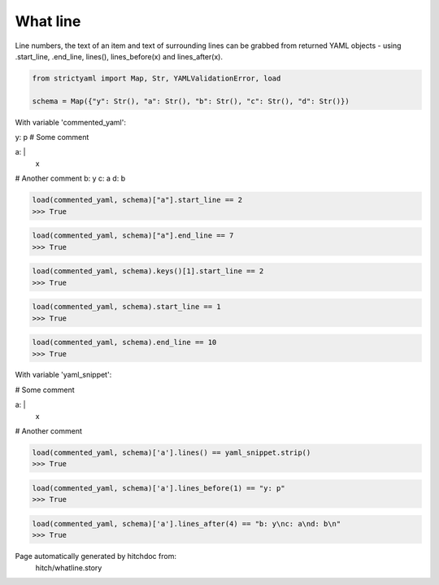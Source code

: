 What line
---------

Line numbers, the text of an item and text of surrounding lines
can be grabbed from returned YAML objects - using .start_line,
.end_line, lines(), lines_before(x) and lines_after(x).



.. code-block:: python

    from strictyaml import Map, Str, YAMLValidationError, load
    
    schema = Map({"y": Str(), "a": Str(), "b": Str(), "c": Str(), "d": Str()})

With variable 'commented_yaml':

.. code-block:: yaml

y: p
# Some comment

a: |
  x

# Another comment
b: y
c: a
d: b




.. code-block:: python

    load(commented_yaml, schema)["a"].start_line == 2
    >>> True



.. code-block:: python

    load(commented_yaml, schema)["a"].end_line == 7
    >>> True



.. code-block:: python

    load(commented_yaml, schema).keys()[1].start_line == 2
    >>> True



.. code-block:: python

    load(commented_yaml, schema).start_line == 1
    >>> True



.. code-block:: python

    load(commented_yaml, schema).end_line == 10
    >>> True

With variable 'yaml_snippet':

.. code-block:: yaml

# Some comment

a: |
  x

# Another comment




.. code-block:: python

    load(commented_yaml, schema)['a'].lines() == yaml_snippet.strip()
    >>> True



.. code-block:: python

    load(commented_yaml, schema)['a'].lines_before(1) == "y: p"
    >>> True



.. code-block:: python

    load(commented_yaml, schema)['a'].lines_after(4) == "b: y\nc: a\nd: b\n"
    >>> True


Page automatically generated by hitchdoc from:
  hitch/whatline.story